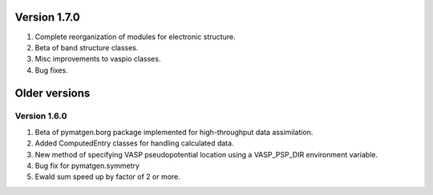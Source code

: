 Version 1.7.0
=============

1. Complete reorganization of modules for electronic structure.
2. Beta of band structure classes.
3. Misc improvements to vaspio classes.
4. Bug fixes.


Older versions
==============

Version 1.6.0
-------------

1. Beta of pymatgen.borg package implemented for high-throughput data assimilation.
2. Added ComputedEntry classes for handling calculated data.
3. New method of specifying VASP pseudopotential location using a VASP_PSP_DIR 
   environment variable. 
4. Bug fix for pymatgen.symmetry
5. Ewald sum speed up by factor of 2 or more.

